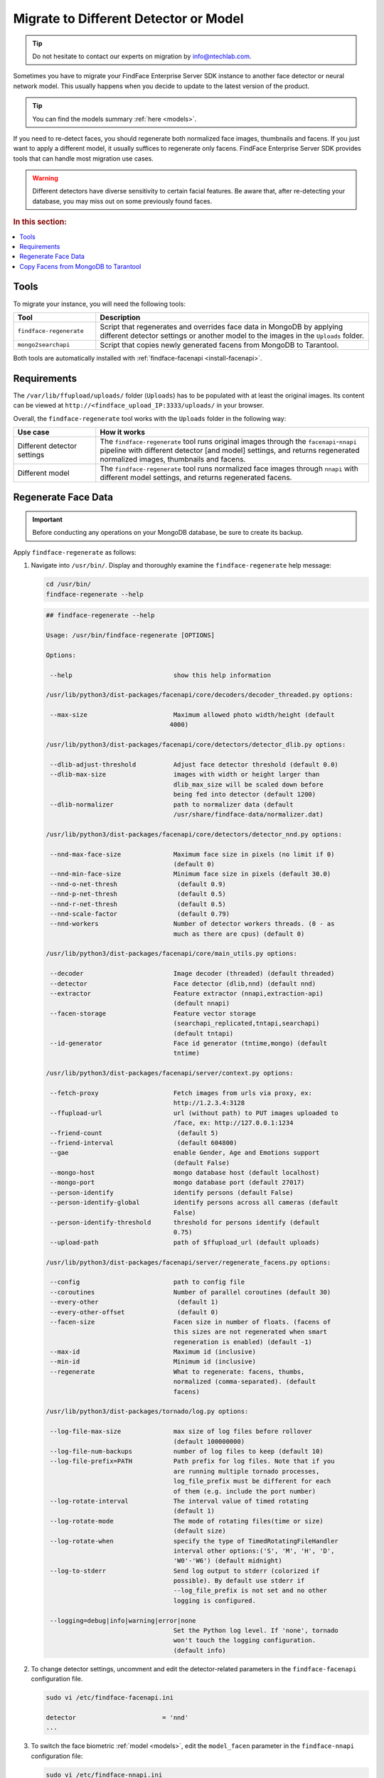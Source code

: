 .. _regenerate-facens:

Migrate to Different Detector or Model
==========================================================

.. tip::
   Do not hesitate to contact our experts on migration by info@ntechlab.com.


Sometimes you have to migrate your FindFace Enterprise Server SDK instance to another face detector or neural network model. This usually happens when you decide to update to the latest version of the product.

.. tip::
   You can find the models summary :ref:`here <models>`. 

If you need to re-detect faces, you should regenerate both normalized face images, thumbnails and facens. If you just want to apply a different model, it usually suffices to regenerate only facens. FindFace Enterprise Server SDK provides tools that can handle most migration use cases. 

.. warning::
   Different detectors have diverse sensitivity to certain facial features. Be aware that, after re-detecting your database, you may miss out on some previously found faces.

.. rubric:: In this section:

.. contents::
   :local:


Tools
--------------

To migrate your instance, you will need the following tools:

.. list-table::
   :header-rows: 1
   :widths: 13 43

   * - Tool
     - Description
   * - ``findface-regenerate``
     - Script that regenerates and overrides face data in MongoDB by applying different detector settings or another model to the images in the ``Uploads`` folder.
   * - ``mongo2searchapi``
     - Script that copies newly generated facens from MongoDB to Tarantool.

Both tools are automatically installed with :ref:`findface-facenapi <install-facenapi>`.

Requirements
------------------------

The ``/var/lib/ffupload/uploads/`` folder (``Uploads``) has to be populated with at least the original images. Its content can be viewed at ``http://<findface_upload_IP:3333/uploads/`` in your browser.

Overall, the ``findface-regenerate`` tool works with the ``Uploads`` folder in the following way:

.. list-table::
   :header-rows: 1
   :widths: 13 43

   * - Use case
     - How it works
   * - Different detector settings
     - The ``findface-regenerate`` tool runs original images through the ``facenapi``-``nnapi`` pipeline with different detector [and model] settings, and returns regenerated normalized images, thumbnails and facens.
   * - Different model
     - The ``findface-regenerate`` tool runs normalized face images through ``nnapi`` with different model settings, and returns regenerated facens.


Regenerate Face Data
----------------------------------------------------

.. important::
   Before conducting any operations on your MongoDB database, be sure to create its backup. 
 
Apply ``findface-regenerate`` as follows:

#. Navigate into ``/usr/bin/``. Display and thoroughly examine the ``findface-regenerate`` help message: 

   .. code::

      cd /usr/bin/
      findface-regenerate --help

   .. code::

       ## findface-regenerate --help

       Usage: /usr/bin/findface-regenerate [OPTIONS]

       Options:

        --help                           show this help information

       /usr/lib/python3/dist-packages/facenapi/core/decoders/decoder_threaded.py options:

        --max-size                       Maximum allowed photo width/height (default
                                        4000)

       /usr/lib/python3/dist-packages/facenapi/core/detectors/detector_dlib.py options:

        --dlib-adjust-threshold          Adjust face detector threshold (default 0.0)
        --dlib-max-size                  images with width or height larger than
                                         dlib_max_size will be scaled down before
                                         being fed into detector (default 1200)
        --dlib-normalizer                path to normalizer data (default
                                         /usr/share/findface-data/normalizer.dat)

       /usr/lib/python3/dist-packages/facenapi/core/detectors/detector_nnd.py options:

        --nnd-max-face-size              Maximum face size in pixels (no limit if 0)
                                         (default 0)
        --nnd-min-face-size              Minimum face size in pixels (default 30.0)
        --nnd-o-net-thresh                (default 0.9)
        --nnd-p-net-thresh                (default 0.5)
        --nnd-r-net-thresh                (default 0.5)
        --nnd-scale-factor                (default 0.79)
        --nnd-workers                    Number of detector workers threads. (0 - as
                                         much as there are cpus) (default 0)

       /usr/lib/python3/dist-packages/facenapi/core/main_utils.py options:

        --decoder                        Image decoder (threaded) (default threaded)
        --detector                       Face detector (dlib,nnd) (default nnd)
        --extractor                      Feature extractor (nnapi,extraction-api)
                                         (default nnapi)
        --facen-storage                  Feature vector storage
                                         (searchapi_replicated,tntapi,searchapi)
                                         (default tntapi)
        --id-generator                   Face id generator (tntime,mongo) (default
                                         tntime)

       /usr/lib/python3/dist-packages/facenapi/server/context.py options:

        --fetch-proxy                    Fetch images from urls via proxy, ex:
                                         http://1.2.3.4:3128
        --ffupload-url                   url (without path) to PUT images uploaded to
                                         /face, ex: http://127.0.0.1:1234
        --friend-count                    (default 5)
        --friend-interval                 (default 604800)
        --gae                            enable Gender, Age and Emotions support
                                         (default False)
        --mongo-host                     mongo database host (default localhost)
        --mongo-port                     mongo database port (default 27017)
        --person-identify                identify persons (default False)
        --person-identify-global         identify persons across all cameras (default
                                         False)
        --person-identify-threshold      threshold for persons identify (default
                                         0.75)
        --upload-path                    path of $ffupload_url (default uploads)

       /usr/lib/python3/dist-packages/facenapi/server/regenerate_facens.py options:

        --config                         path to config file
        --coroutines                     Number of parallel coroutines (default 30)
        --every-other                     (default 1)
        --every-other-offset              (default 0)
        --facen-size                     Facen size in number of floats. (facens of
                                         this sizes are not regenerated when smart
                                         regeneration is enabled) (default -1)
        --max-id                         Maximum id (inclusive)
        --min-id                         Minimum id (inclusive)
        --regenerate                     What to regenerate: facens, thumbs,
                                         normalized (comma-separated). (default
                                         facens)

       /usr/lib/python3/dist-packages/tornado/log.py options:

        --log-file-max-size              max size of log files before rollover
                                         (default 100000000)
        --log-file-num-backups           number of log files to keep (default 10)
        --log-file-prefix=PATH           Path prefix for log files. Note that if you
                                         are running multiple tornado processes,
                                         log_file_prefix must be different for each
                                         of them (e.g. include the port number)
        --log-rotate-interval            The interval value of timed rotating
                                         (default 1)
        --log-rotate-mode                The mode of rotating files(time or size)
                                         (default size)
        --log-rotate-when                specify the type of TimedRotatingFileHandler
                                         interval other options:('S', 'M', 'H', 'D',
                                         'W0'-'W6') (default midnight)
        --log-to-stderr                  Send log output to stderr (colorized if
                                         possible). By default use stderr if
                                         --log_file_prefix is not set and no other
                                         logging is configured.

        --logging=debug|info|warning|error|none 
                                         Set the Python log level. If 'none', tornado
                                         won't touch the logging configuration.
                                         (default info)


#. To change detector settings, uncomment and edit the detector-related parameters in the ``findface-facenapi`` configuration file.

   .. code::

      sudo vi /etc/findface-facenapi.ini

      detector                       = 'nnd' 
      ...    
  
#. To switch the face biometric :ref:`model <models>`, edit the ``model_facen`` parameter in the ``findface-nnapi`` configuration file:
 
   .. code::
      
      sudo vi /etc/findface-nnapi.ini
       
      model_facen = apricot_320

#. Configure ``findface-regenerate`` by using command line arguments as described in the help message. For example, to switch the face detector, execute from ``/usr/bin``: 

   .. code::

       sudo findface-regenerate --regenerate=normalized,thumbs,facens --config=/etc/findface-facenapi.ini

   To switch the model, execute::

       sudo findface-regenerate --regenerate=facens --config=/etc/findface-facenapi.ini


Copy Facens from MongoDB to Tarantool
--------------------------------------------------

Apply ``mongo2searchapi`` as follows:

#. Create a backup for Tarantool.
#. Stop Tarantool.

   .. code::

      sudo systemctl stop tarantool@FindFace*
 
#. Delete snapshot ``.snap``, xlog ``.xlog`` and :ref:`fast index <fast-index>` ``.idx`` files for all tntapi shards.

   .. tip::
      By default, these files are stored in the following folders:
       
      * Standalone instance:

        * ``/opt/ntech/var/lib/tarantool/default/snapshots``
        * ``/opt/ntech/var/lib/tarantool/default/xlogs``
        * ``/opt/ntech/var/lib/tarantool/default/index``

      * Cluster instance:

        * :samp:`/opt/ntech/var/lib/tarantool/shard_{N}/snapshots`
        * :samp:`/opt/ntech/var/lib/tarantool/shard_{N}/xlogs`
        * :samp:`/opt/ntech/var/lib/tarantool/shard_{N}/index`          

#. If facens :ref:`differ in size <models>` for the old and new models, update the facen size in the ``FindFace.start`` section of the Tarantool configuration file :samp:`/etc/tarantool/instances.enabled/FindFace_{shard_N}.lua`. Do so for each shard.

   .. code::
         
      sudo vi /etc/tarantool/instances.enabled/FindFace_shard_N.lua 

      FindFace.start("127.0.0.1", 8001, {license_ntls_server="127.0.0.1:3133", facen_size = 320})      
 
#. Run ``mongo2searchapi`` on the ``findface-facenapi`` host:

   .. code::
   
      sudo python3 -m facenapi.server.tools.mongo2searchapi --config=/etc/findface-facenapi.ini

#. Start Tarantool

   .. code::

      sudo systemctl start tarantool@FindFace*


